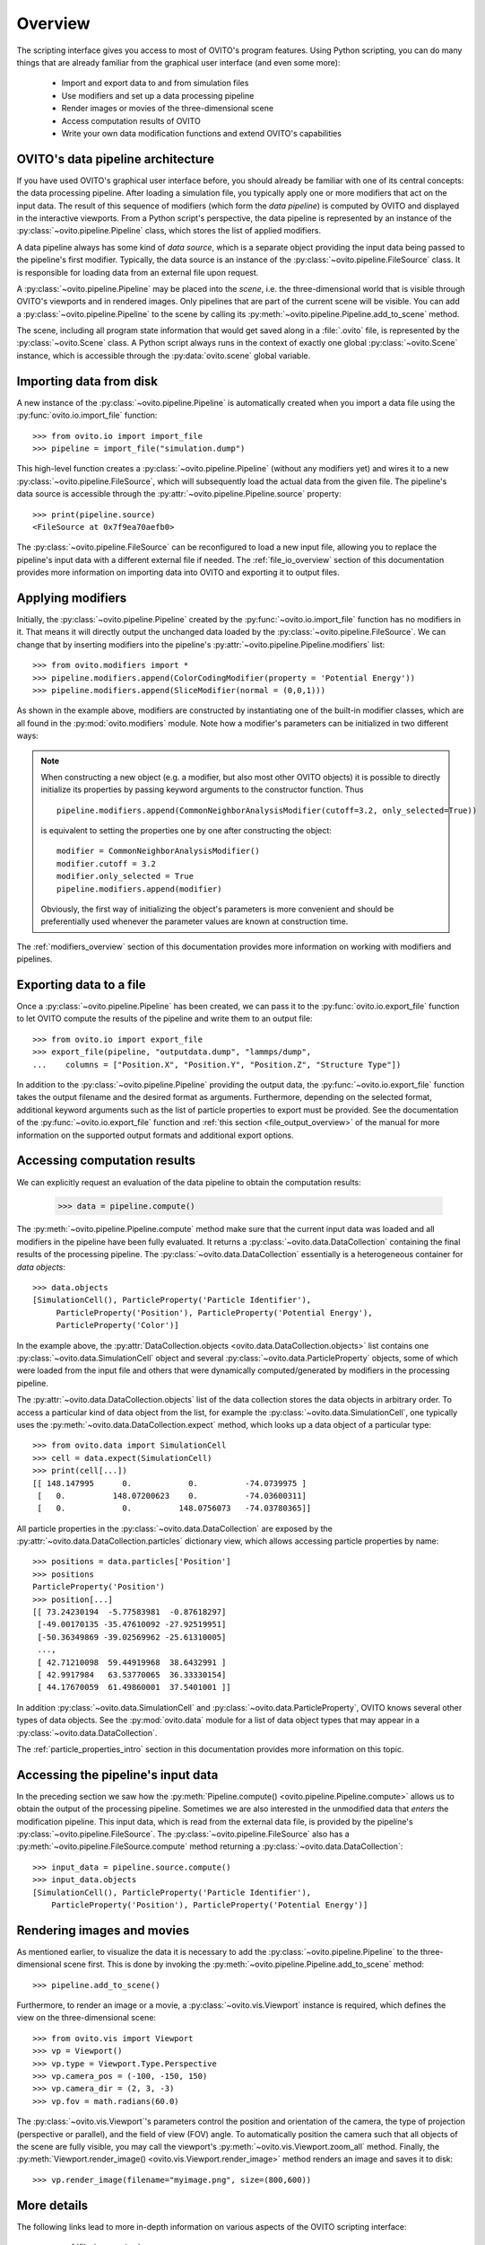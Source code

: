.. _scripting_api_overview:

==================================
Overview
==================================

The scripting interface gives you access to most of OVITO's program features. Using Python scripting, you can
do many things that are already familiar from the graphical user interface (and even some more):

  * Import and export data to and from simulation files
  * Use modifiers and set up a data processing pipeline
  * Render images or movies of the three-dimensional scene
  * Access computation results of OVITO
  * Write your own data modification functions and extend OVITO's capabilities

------------------------------------
OVITO's data pipeline architecture
------------------------------------

If you have used OVITO's graphical user interface before, you should already be familiar with one of
its central concepts: the data processing pipeline. After loading a simulation file, you typically apply one or more modifiers 
that act on the input data. The result of this sequence of modifiers (which form the *data pipeline*) is computed by OVITO 
and displayed in the interactive viewports. From a Python script's perspective, the data pipeline is represented
by an instance of the :py:class:`~ovito.pipeline.Pipeline` class, which stores the list of applied modifiers.

A data pipeline always has some kind of *data source*, which is a separate object providing 
the input data being passed to the pipeline's first modifier. Typically, the data source is an instance of the
:py:class:`~ovito.pipeline.FileSource` class. It is responsible for loading data from an external file upon request.

.. image:: graphics/Pipeline_overview.*
   :width: 75 %
   :align: center

A :py:class:`~ovito.pipeline.Pipeline` may be placed into the *scene*, i.e. the three-dimensional world that is visible
through OVITO's viewports and in rendered images. Only pipelines that are part of the current scene
will be visible. You can add a :py:class:`~ovito.pipeline.Pipeline` to the scene by calling its
:py:meth:`~ovito.pipeline.Pipeline.add_to_scene` method.

The scene, including all program state information that would get saved along in a :file:`.ovito` file, is represented 
by the :py:class:`~ovito.Scene` class. A Python script always runs in the context of exactly one global :py:class:`~ovito.Scene` instance, 
which is accessible through the :py:data:`ovito.scene` global variable. 

------------------------------------
Importing data from disk
------------------------------------

A new instance of the :py:class:`~ovito.pipeline.Pipeline` is automatically created when you import a data file  
using the :py:func:`ovito.io.import_file` function::

   >>> from ovito.io import import_file
   >>> pipeline = import_file("simulation.dump")
   
This high-level function creates a :py:class:`~ovito.pipeline.Pipeline` (without any modifiers yet) 
and wires it to a new :py:class:`~ovito.pipeline.FileSource`, which will subsequently load the actual data 
from the given file. The pipeline's data source is accessible through the :py:attr:`~ovito.pipeline.Pipeline.source`
property:: 

   >>> print(pipeline.source)
   <FileSource at 0x7f9ea70aefb0>

The :py:class:`~ovito.pipeline.FileSource` can be reconfigured to load a new input file, allowing you to replace the pipeline's input data with 
a different external file if needed. The :ref:`file_io_overview` section of this documentation provides more information on importing data into OVITO
and exporting it to output files.

------------------------------------
Applying modifiers
------------------------------------

Initially, the :py:class:`~ovito.pipeline.Pipeline` created by the :py:func:`~ovito.io.import_file` function has no modifiers in it.
That means it will directly output the unchanged data loaded by the :py:class:`~ovito.pipeline.FileSource`.
We can change that by inserting modifiers into the pipeline's :py:attr:`~ovito.pipeline.Pipeline.modifiers` list::

   >>> from ovito.modifiers import *
   >>> pipeline.modifiers.append(ColorCodingModifier(property = 'Potential Energy'))
   >>> pipeline.modifiers.append(SliceModifier(normal = (0,0,1)))

As shown in the example above, modifiers are constructed by instantiating one of the built-in modifier classes, which are
all found in the :py:mod:`ovito.modifiers` module. Note how a modifier's parameters can be initialized in two different ways:

.. note::

   When constructing a new object (e.g. a modifier, but also most other OVITO objects) it is possible to directly initialize its
   properties by passing keyword arguments to the constructor function. Thus ::
   
       pipeline.modifiers.append(CommonNeighborAnalysisModifier(cutoff=3.2, only_selected=True))
       
   is equivalent to setting the properties one by one after constructing the object::

       modifier = CommonNeighborAnalysisModifier()
       modifier.cutoff = 3.2
       modifier.only_selected = True
       pipeline.modifiers.append(modifier)
   
   Obviously, the first way of initializing the object's parameters is more convenient and should be preferentially used
   whenever the parameter values are known at construction time. 

The :ref:`modifiers_overview` section of this documentation provides more information on working with modifiers and pipelines.

------------------------------------
Exporting data to a file
------------------------------------

Once a :py:class:`~ovito.pipeline.Pipeline` has been created, we can pass it to the :py:func:`ovito.io.export_file` function
to let OVITO compute the results of the pipeline and write them to an output file::

    >>> from ovito.io import export_file
    >>> export_file(pipeline, "outputdata.dump", "lammps/dump",
    ...    columns = ["Position.X", "Position.Y", "Position.Z", "Structure Type"])
    
In addition to the :py:class:`~ovito.pipeline.Pipeline` providing the output data, the :py:func:`~ovito.io.export_file` function
takes the output filename and the desired format as arguments. 
Furthermore, depending on the selected format, additional keyword arguments such as the list of particle properties to 
export must be provided. See the documentation of the :py:func:`~ovito.io.export_file` function and :ref:`this section <file_output_overview>`
of the manual for more information on the supported output formats and additional export options. 

------------------------------------
Accessing computation results
------------------------------------

We can explicitly request an evaluation of the data pipeline to obtain the computation results:

    >>> data = pipeline.compute()
    
The :py:meth:`~ovito.pipeline.Pipeline.compute` method make sure that the current input data was loaded and
all modifiers in the pipeline have been fully evaluated. It returns a :py:class:`~ovito.data.DataCollection`
containing the final results of the processing pipeline. The :py:class:`~ovito.data.DataCollection` essentially is a 
heterogeneous container for *data objects*::

    >>> data.objects
    [SimulationCell(), ParticleProperty('Particle Identifier'), 
         ParticleProperty('Position'), ParticleProperty('Potential Energy'), 
         ParticleProperty('Color')]
    
In the example above, the :py:attr:`DataCollection.objects <ovito.data.DataCollection.objects>` list contains one :py:class:`~ovito.data.SimulationCell` object and 
several :py:class:`~ovito.data.ParticleProperty` objects, some of which were loaded from the input file
and others that were dynamically computed/generated by modifiers in the processing pipeline.

The :py:attr:`~ovito.data.DataCollection.objects` list of the data collection stores the data objects in arbitrary order.
To access a particular kind of data object from the list, for example the :py:class:`~ovito.data.SimulationCell`, one typically uses the
:py:meth:`~ovito.data.DataCollection.expect` method, which looks up a data object of a particular type::

    >>> from ovito.data import SimulationCell
    >>> cell = data.expect(SimulationCell)
    >>> print(cell[...])
    [[ 148.147995      0.            0.          -74.0739975 ]
     [   0.          148.07200623    0.          -74.03600311]
     [   0.            0.          148.0756073   -74.03780365]]

All particle properties in the :py:class:`~ovito.data.DataCollection` are exposed by the :py:attr:`~ovito.data.DataCollection.particles`
dictionary view, which allows accessing particle properties by name::

    >>> positions = data.particles['Position']
    >>> positions
    ParticleProperty('Position')
    >>> position[...]
    [[ 73.24230194  -5.77583981  -0.87618297]
     [-49.00170135 -35.47610092 -27.92519951]
     [-50.36349869 -39.02569962 -25.61310005]
     ..., 
     [ 42.71210098  59.44919968  38.6432991 ]
     [ 42.9917984   63.53770065  36.33330154]
     [ 44.17670059  61.49860001  37.5401001 ]]

In addition :py:class:`~ovito.data.SimulationCell` and :py:class:`~ovito.data.ParticleProperty`, OVITO
knows several other types of data objects. See the :py:mod:`ovito.data` module for a list of data object types that may appear in a :py:class:`~ovito.data.DataCollection`.

The :ref:`particle_properties_intro` section in this documentation provides more information on this topic.

------------------------------------
Accessing the pipeline's input data
------------------------------------

In the preceding section we saw how the :py:meth:`Pipeline.compute() <ovito.pipeline.Pipeline.compute>` allows us to 
obtain the output of the processing pipeline. Sometimes we are also interested in the unmodified data that *enters* the modification pipeline.
This input data, which is read from the external data file, is provided by the pipeline's :py:class:`~ovito.pipeline.FileSource`.
The :py:class:`~ovito.pipeline.FileSource` also has a :py:meth:`~ovito.pipeline.FileSource.compute` method returning a :py:class:`~ovito.data.DataCollection`::

    >>> input_data = pipeline.source.compute()
    >>> input_data.objects
    [SimulationCell(), ParticleProperty('Particle Identifier'), 
        ParticleProperty('Position'), ParticleProperty('Potential Energy')]

------------------------------------
Rendering images and movies
------------------------------------

As mentioned earlier, to visualize the data it is necessary to add the :py:class:`~ovito.pipeline.Pipeline` to the three-dimensional scene
first. This is done by invoking the :py:meth:`~ovito.pipeline.Pipeline.add_to_scene` method::

    >>> pipeline.add_to_scene() 

Furthermore, to render an image or a movie, a :py:class:`~ovito.vis.Viewport` instance is required, which defines the view on 
the three-dimensional scene::

    >>> from ovito.vis import Viewport
    >>> vp = Viewport()
    >>> vp.type = Viewport.Type.Perspective
    >>> vp.camera_pos = (-100, -150, 150)
    >>> vp.camera_dir = (2, 3, -3)
    >>> vp.fov = math.radians(60.0)
    
The :py:class:`~ovito.vis.Viewport`'s parameters control the position and orientation of the camera, the type of projection (perspective or parallel), 
and the field of view (FOV) angle. To automatically position the camera such that all objects of the scene are fully visible, you may call 
the viewport's :py:meth:`~ovito.vis.Viewport.zoom_all` method. 
Finally, the :py:meth:`Viewport.render_image() <ovito.vis.Viewport.render_image>` method renders an image and saves it to disk::

    >>> vp.render_image(filename="myimage.png", size=(800,600))

------------------------------------
More details
------------------------------------

The following links lead to more in-depth information on various aspects of the OVITO scripting interface:

  * :ref:`file_io_overview`
  * :ref:`modifiers_overview`
  * :ref:`file_output_overview`
  * :ref:`rendering_viewports`
  * :ref:`rendering_display_objects`
  * :ref:`particle_properties_intro`
  * :ref:`writing_custom_modifiers`
